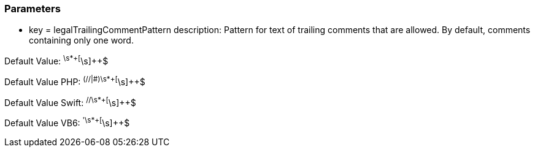 === Parameters

* key = legalTrailingCommentPattern
description: Pattern for text of trailing comments that are allowed. By default, comments containing only one word.

Default Value: ^\s*+[^\s]{plus}{plus}$

Default Value PHP: ^(//|#)\s*+[^\s]{plus}{plus}$

Default Value Swift: ^//\s*+[^\s]{plus}{plus}$

Default Value VB6: ^'\s*+[^\s]{plus}{plus}$


